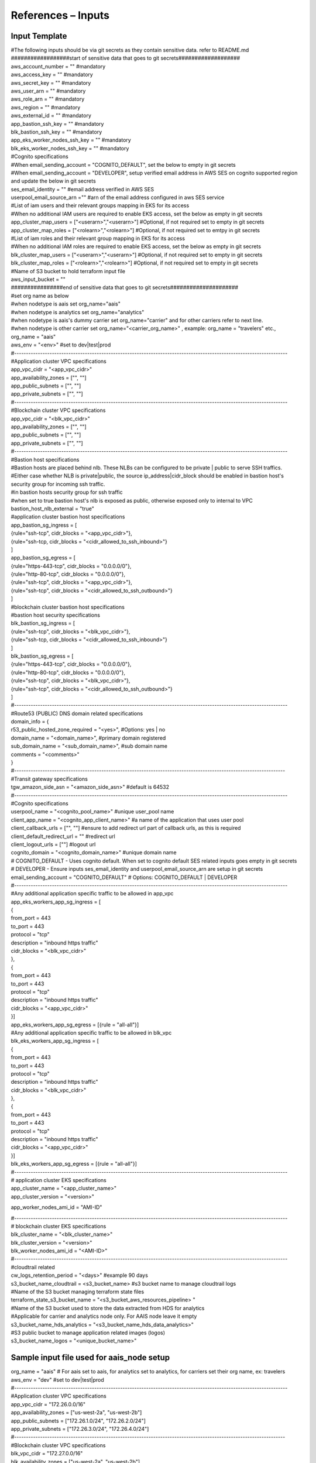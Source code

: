 References – Inputs
===================

Input Template
--------------

| #The following inputs should be via git secrets as they contain
  sensitive data. refer to README.md
| ##################start of sensitive data that goes to git
  secrets###################
| aws_account_number = "" #mandatory
| aws_access_key = "" #mandatory
| aws_secret_key = "" #mandatory
| aws_user_arn = "" #mandatory
| aws_role_arn = "" #mandatory
| aws_region = "" #mandatory
| aws_external_id = "" #mandatory
| app_bastion_ssh_key = "" #mandatory
| blk_bastion_ssh_key = "" #mandatory
| app_eks_worker_nodes_ssh_key = "" #mandatory
| blk_eks_worker_nodes_ssh_key = "" #mandatory
| #Cognito specifications
| #When email_sending_account = "COGNITO_DEFAULT", set the below to
  empty in git secrets
| #When email_sending_account = "DEVELOPER", setup verified email
  address in AWS SES on cognito supported region and update the below in
  git secrets
| ses_email_identity = "" #email address verified in AWS SES
| userpool_email_source_arn ="" #arn of the email address configured in
  aws SES service
| #List of iam users and their relevant groups mapping in EKS for its
  access
| #When no additional IAM users are required to enable EKS access, set
  the below as empty in git secrets
| app_cluster_map_users = ["<userarn>","<userarn>"] #Optional, if not
  required set to empty in git secrets
| app_cluster_map_roles = ["<rolearn>","<rolearn>"] #Optional, if not
  required set to emtpy in git secrets
| #List of iam roles and their relevant group mapping in EKS for its
  access
| #When no additional IAM roles are required to enable EKS access, set
  the below as empty in git secrets
| blk_cluster_map_users = ["<userarn>","<userarn>"] #Optional, if not
  required set to empty in git secrets
| blk_cluster_map_roles = ["<rolearn>","<rolearn>"] #Optional, if not
  required set to empty in git secrets
| #Name of S3 bucket to hold terraform input file
| aws_input_bucket = ""
| ################end of sensitive data that goes to git
  secrets#####################
| #set org name as below
| #when nodetype is aais set org_name="aais"
| #when nodetype is analytics set org_name="analytics"
| #when nodetype is aais's dummy carrier set org_name="carrier" and for
  other carriers refer to next line.
| #when nodetype is other carrier set org_name="<carrier_org_name>" ,
  example: org_name = "travelers" etc.,
| org_name = "aais"
| aws_env = "<env>" #set to dev|test|prod

| #--------------------------------------------------------------------------------------------------------------------
| #Application cluster VPC specifications
| app_vpc_cidr = "<app_vpc_cidr>"
| app_availability_zones = ["", ""]
| app_public_subnets = ["", ""]
| app_private_subnets = ["", ""]
| #--------------------------------------------------------------------------------------------------------------------
| #Blockchain cluster VPC specifications
| app_vpc_cidr = "<blk_vpc_cidr>"
| app_availability_zones = ["", ""]
| app_public_subnets = ["", ""]
| app_private_subnets = ["", ""]
| #--------------------------------------------------------------------------------------------------------------------
| #Bastion host specifications
| #Bastion hosts are placed behind nlb. These NLBs can be configured to
  be private \| public to serve SSH traffics.
| #Either case whether NLB is private|public, the source
  ip_address|cidr_block should be enabled in bastion host's security
  group for incoming ssh traffic.
| #in bastion hosts security group for ssh traffic
| #when set to true bastion host's nlb is exposed as public, otherwise
  exposed only to internal to VPC
| bastion_host_nlb_external = "true"
| #application cluster bastion host specifications
| app_bastion_sg_ingress = [
| {rule="ssh-tcp", cidr_blocks = "<app_vpc_cidr>"},
| {rule="ssh-tcp, cidr_blocks = "<cidr_allowed_to_ssh_inbound>"}
| ]
| app_bastion_sg_egress = [
| {rule="https-443-tcp", cidr_blocks = "0.0.0.0/0"},
| {rule="http-80-tcp", cidr_blocks = "0.0.0.0/0"},
| {rule="ssh-tcp", cidr_blocks = "<app_vpc_cidr>"},
| {rule="ssh-tcp", cidr_blocks = "<cidr_allowed_to_ssh_outbound>"}
| ]
| #blockchain cluster bastion host specifications
| #bastion host security specifications
| blk_bastion_sg_ingress = [
| {rule="ssh-tcp", cidr_blocks = "<blk_vpc_cidr>"},
| {rule="ssh-tcp, cidr_blocks = "<cidr_allowed_to_ssh_inbound>"}
| ]
| blk_bastion_sg_egress = [
| {rule="https-443-tcp", cidr_blocks = "0.0.0.0/0"},
| {rule="http-80-tcp", cidr_blocks = "0.0.0.0/0"},
| {rule="ssh-tcp", cidr_blocks = "<blk_vpc_cidr>"},
| {rule="ssh-tcp", cidr_blocks = "<cidr_allowed_to_ssh_outbound>"}
| ]
| #--------------------------------------------------------------------------------------------------------------------
| #Route53 (PUBLIC) DNS domain related specifications
| domain_info = {
| r53_public_hosted_zone_required = "<yes>", #Options: yes \| no
| domain_name = "<domain_name>", #primary domain registered
| sub_domain_name = "<sub_domain_name>", #sub domain name
| comments = "<comments>"
| }

| #-------------------------------------------------------------------------------------------------------------------
| #Transit gateway specifications
| tgw_amazon_side_asn = "<amazon_side_asn>" #default is 64532
| #--------------------------------------------------------------------------------------------------------------------
| #Cognito specifications
| userpool_name = "<cognito_pool_name>" #unique user_pool name
| client_app_name = "<cognito_app_client_name>" #a name of the
  application that uses user pool
| client_callback_urls = ["", ""] #ensure to add redirect url part of
  callback urls, as this is required
| client_default_redirect_url = "" #redirect url
| client_logout_urls = [""] #logout url
| cognito_domain = "<cognito_domain_name>" #unique domain name
| # COGNITO_DEFAULT - Uses cognito default. When set to cognito default
  SES related inputs goes empty in git secrets
| # DEVELOPER - Ensure inputs ses_email_identity and
  userpool_email_source_arn are setup in git secrets
| email_sending_account = "COGNITO_DEFAULT" # Options: COGNITO_DEFAULT
  \| DEVELOPER
| #--------------------------------------------------------------------------------------------------------------------
| #Any additional application specific traffic to be allowed in app_vpc
| app_eks_workers_app_sg_ingress = [
| {
| from_port = 443
| to_port = 443
| protocol = "tcp"
| description = "inbound https traffic"
| cidr_blocks = "<blk_vpc_cidr>"
| },
| {
| from_port = 443
| to_port = 443
| protocol = "tcp"
| description = "inbound https traffic"
| cidr_blocks = "<app_vpc_cidr>"
| }]
| app_eks_workers_app_sg_egress = [{rule = "all-all"}]
| #Any additional application specific traffic to be allowed in blk_vpc
| blk_eks_workers_app_sg_ingress = [
| {
| from_port = 443
| to_port = 443
| protocol = "tcp"
| description = "inbound https traffic"
| cidr_blocks = "<blk_vpc_cidr>"
| },
| {
| from_port = 443
| to_port = 443
| protocol = "tcp"
| description = "inbound https traffic"
| cidr_blocks = "<app_vpc_cidr>"
| }]
| blk_eks_workers_app_sg_egress = [{rule = "all-all"}]
| #--------------------------------------------------------------------------------------------------------------------
| # application cluster EKS specifications
| app_cluster_name = "<app_cluster_name>"
| app_cluster_version = "<version>"

app_worker_nodes_ami_id = "AMI-ID"

| #--------------------------------------------------------------------------------------------------------------------
| # blockchain cluster EKS specifications
| blk_cluster_name = "<blk_cluster_name>"
| blk_cluster_version = "<version>"
| blk_worker_nodes_ami_id = "<AMI-ID>"

| #--------------------------------------------------------------------------------------------------------------------
| #cloudtrail related
| cw_logs_retention_period = "<days>" #example 90 days
| s3_bucket_name_cloudtrail = <s3_bucket_name> #s3 bucket name to manage
  cloudtrail logs

| #Name of the S3 bucket managing terraform state files
| terraform_state_s3_bucket_name = "<s3_bucket_aws_resources_pipeline> "

| #Name of the S3 bucket used to store the data extracted from HDS for
  analytics
| #Applicable for carrier and analytics node only. For AAIS node leave
  it empty
| s3_bucket_name_hds_analytics = "<s3_bucket_name_hds_data_analytics>"
| #S3 public bucket to manage application related images (logos)
| s3_bucket_name_logos = "<unique_bucket_name>"

Sample input file used for aais_node setup
------------------------------------------

| org_name = "aais" # For aais set to aais, for analytics set to
  analytics, for carriers set their org name, ex: travelers
| aws_env = "dev" #set to dev|test|prod
| #--------------------------------------------------------------------------------------------------------------------
| #Application cluster VPC specifications
| app_vpc_cidr = "172.26.0.0/16"
| app_availability_zones = ["us-west-2a", "us-west-2b"]
| app_public_subnets = ["172.26.1.0/24", "172.26.2.0/24"]
| app_private_subnets = ["172.26.3.0/24", "172.26.4.0/24"]
| #-------------------------------------------------------------------------------------------------------------------
| #Blockchain cluster VPC specifications
| blk_vpc_cidr = "172.27.0.0/16"
| blk_availability_zones = ["us-west-2a", "us-west-2b"]
| blk_public_subnets = ["172.27.1.0/24", "172.27.2.0/24"]
| blk_private_subnets = ["172.27.3.0/24", "172.27.4.0/24"]
| #--------------------------------------------------------------------------------------------------------------------
| #Bastion host specifications
| #bastion hosts are placed behind nlb. These NLBs can be configured to
  be private \| public to serve SSH.
| #In any case whether the endpoint is private|public for an nlb, the
  source ip_address|cidr_block should be enabled
| #in bastion hosts security group for ssh traffic
| bastion_host_nlb_external = "true"
| #application cluster bastion host specifications
| app_bastion_sg_ingress = [
| {rule="ssh-tcp", cidr_blocks = "172.26.0.0/16"},
| {rule="ssh-tcp", cidr_blocks = "3.237.88.84/32"}]
| app_bastion_sg_egress = [
| {rule="https-443-tcp", cidr_blocks = "0.0.0.0/0"},
| {rule="http-80-tcp", cidr_blocks = "0.0.0.0/0"},
| {rule="ssh-tcp", cidr_blocks = "172.26.0.0/16"}] #additional
  ip_address|cidr_block should be included for ssh
| #blockchain cluster bastion host specifications
| #bastion host security specifications
| blk_bastion_sg_ingress = [
| {rule="ssh-tcp", cidr_blocks = "172.27.0.0/16"},
| {rule="ssh-tcp", cidr_blocks = "3.237.88.84/32"}]
| blk_bastion_sg_egress = [
| {rule="https-443-tcp", cidr_blocks = "0.0.0.0/0"},
| {rule="http-80-tcp", cidr_blocks = "0.0.0.0/0"},
| {rule="ssh-tcp", cidr_blocks = "172.27.0.0/16"}] #additional
  ip_address|cidr_block should be included for ssh
| #--------------------------------------------------------------------------------------------------------------------
| #Route53 (PUBLIC) DNS domain related specifications
| domain_info = {
| r53_public_hosted_zone_required = "yes", #Option: yes \| no
| domain_name = "aaisonline.com", #primary domain registered
| sub_domain_name = "demo", #sub domain
| comments = "aais node dns name resolutions"
| }

| #-------------------------------------------------------------------------------------------------------------------
| #Transit gateway specifications
| tgw_amazon_side_asn = "64532" #default is 64532
| #--------------------------------------------------------------------------------------------------------------------
| #Cognito specifications
| userpool_name = "openidl"
| client_app_name = "openidl-client"
| client_callback_urls =
  ["https://openidl.aais.dev.aaisdemo.com/callback",
  "https://openidl.aais.dev.aaisdemo.com/redirect"]
| client_default_redirect_url =
  "https://openidl.aais.dev.aaisdemo.com/redirect"
| client_logout_urls = ["https://openidl.aais.dev.aaisdemo.com/signout"]
| cognito_domain = "aaisdemo" #unique domain name
| email_sending_account = "COGNITO_DEFAULT" # Options: COGNITO_DEFAULT
  \| DEVELOPER
| # COGNITO_DEFAULT - Uses cognito default and SES related inputs goes
  to empty in git secrets
| # DEVELOPER - Ensure inputs ses_email_identity and
  userpool_email_source_arn are setup in git secrets
| #--------------------------------------------------------------------------------------------------------------------
| #Any additional application specific traffic to be allowed in app_vpc
| app_eks_workers_app_sg_ingress = [
| {
| from_port = 443
| to_port = 443
| protocol = "tcp"
| description = "inbound https traffic"
| cidr_blocks = "172.27.0.0/16"
| },
| {
| from_port = 443
| to_port = 443
| protocol = "tcp"
| description = "inbound https traffic"
| cidr_blocks = "172.26.0.0/16"
| }]
| app_eks_workers_app_sg_egress = [{rule = "all-all"}]
| #Any additional application specific traffic to be allowed in blk_vpc
| blk_eks_workers_app_sg_ingress = [
| {
| from_port = 443
| to_port = 443
| protocol = "tcp"
| description = "inbound https traffic"
| cidr_blocks = "172.27.0.0/16"
| },
| {
| from_port = 443
| to_port = 443
| protocol = "tcp"
| description = "inbound https traffic"
| cidr_blocks = "172.26.0.0/16"
| }]
| blk_eks_workers_app_sg_egress = [{rule = "all-all"}]
| #--------------------------------------------------------------------------------------------------------------------
| # application cluster EKS specifications
| app_cluster_name = "app-cluster"
| app_cluster_version = "1.20"
| app_worker_nodes_ami_id = "ami-06f175a2687bd1c1e"

| #--------------------------------------------------------------------------------------------------------------------
| # blockchain cluster EKS specifications
| blk_cluster_name = "blk-cluster"
| blk_cluster_version = "1.20"
| blk_worker_nodes_ami_id = "ami-06f175a2687bd1c1e"

| #--------------------------------------------------------------------------------------------------------------------
| #cloudtrail related
| cw_logs_retention_period = 90
| s3_bucket_name_cloudtrail = "cloudtrail-logs"

| #Name of the S3 bucket managing terraform state files
| terraform_state_s3_bucket_name = "aais-test-tfstate-mgmt"

| #Name of the S3 bucket used to store the data extracted from HDS for
  analytics
| #Applicable for carrier and analytics node only. For AAIS node leave
  it empty
| s3_bucket_name_hds_analytics = ""
| #S3 public bucket to manage application related images (logos)
| s3_bucket_name_logos = "openidl-logos"
